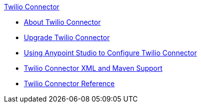 .xref:index.adoc[Twilio Connector]
* xref:index.adoc[About Twilio Connector]
* xref:twilio-connector-upgrade-migrate.adoc[Upgrade Twilio Connector]
* xref:twilio-connector-studio.adoc[Using Anypoint Studio to Configure Twilio Connector]
* xref:twilio-connector-xml-maven.adoc[Twilio Connector XML and Maven Support]
* xref:twilio-connector-reference.adoc[Twilio Connector Reference]
